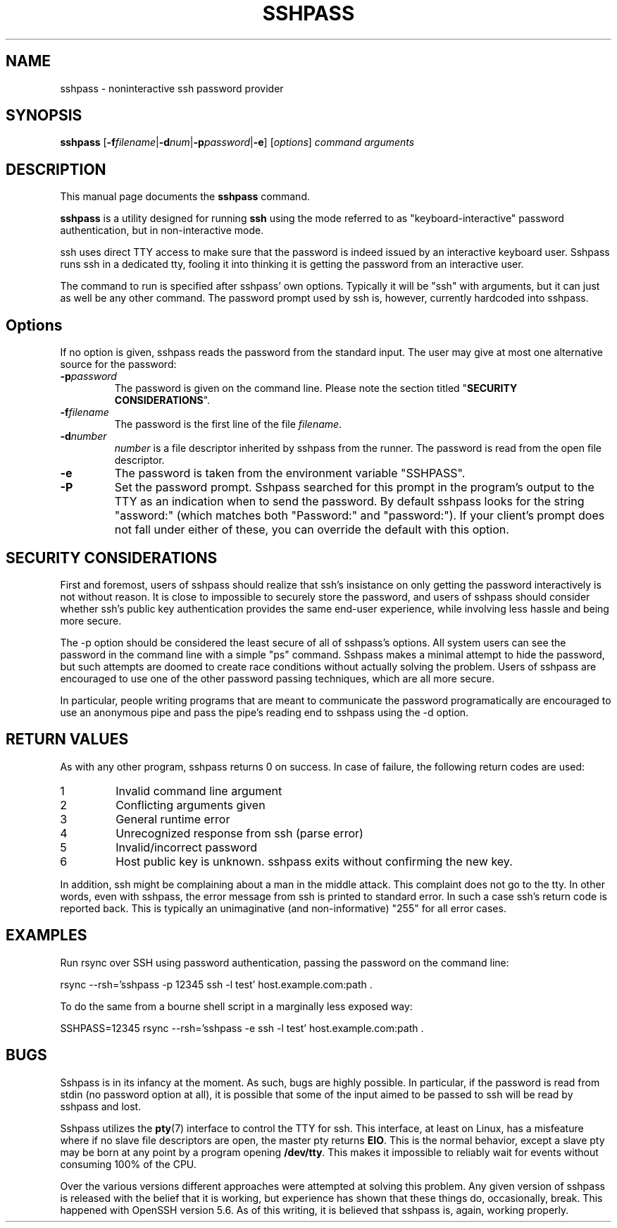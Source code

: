 .TH SSHPASS 1 "April 24, 2015" "Lingnu Open Source Consulting" "Sshpass User Manual"
.\" Please adjust this date whenever revising the manpage.
.SH NAME
sshpass \- noninteractive ssh password provider
.SH SYNOPSIS
.B sshpass
.RB [ -f\fIfilename | -d\fInum | -p\fIpassword | -e ]
.RI [ options ] " command arguments"
.br
.SH DESCRIPTION
This manual page documents the \fBsshpass\fP command.
.PP
\fBsshpass\fP is a utility designed for running \fBssh\fP using the mode referred
to as "keyboard-interactive" password authentication, but in non-interactive mode.
.PP
ssh uses direct TTY access to make sure that the password is indeed issued by
an interactive keyboard user. Sshpass runs ssh in a dedicated tty, fooling it
into thinking it is getting the password from an interactive user.
.PP
The command to run is specified after sshpass' own options. Typically it will be
"ssh" with arguments, but it can just as well be any other command. The password
prompt used by ssh is, however, currently hardcoded into sshpass.
.SH Options
If no option is given, sshpass reads the password from the standard input. The
user may give at most one alternative source for the password:
.TP
.B \-p\fIpassword\fP
The password is given on the command line. Please note the section titled
"\fBSECURITY CONSIDERATIONS\fP".
.TP
.B \-f\fIfilename\fP
The password is the first line of the file \fIfilename\fP.
.TP
.B \-d\fInumber\fP
\fInumber\fP is a file descriptor inherited by sshpass from the runner. The
password is read from the open file descriptor.
.TP
.B \-e
The password is taken from the environment variable "SSHPASS".
.TP
.B \-P
Set the password prompt. Sshpass searched for this prompt in the program's
output to the TTY as an indication when to send the password. By default
sshpass looks for the string "assword:" (which matches both "Password:" and
"password:"). If your client's prompt does not fall under either of these,
you can override the default with this option.
.SH SECURITY CONSIDERATIONS
.P
First and foremost, users of sshpass should realize that ssh's insistance on
only getting the password interactively is not without reason. It is close to
impossible to securely store the password, and users of sshpass should consider
whether ssh's public key authentication provides the same end-user experience,
while involving less hassle and being more secure.
.P
The \-p option should be considered the least secure of all of sshpass's options.
All system users can see the password in the command line with a simple "ps"
command. Sshpass makes a minimal attempt to hide the password, but such attempts are doomed to create
race conditions without actually solving the problem. Users of sshpass are
encouraged to use one of the other password passing techniques, which are all
more secure.
.P
In particular, people writing programs that are meant to communicate the password
programatically are encouraged to use an anonymous pipe and pass the pipe's reading
end to sshpass using the \-d option.
.SH RETURN VALUES
As with any other program, sshpass returns 0 on success. In case of failure, the following
return codes are used:
.TP
1
Invalid command line argument
.TP
2
Conflicting arguments given
.TP
3
General runtime error
.TP
4
Unrecognized response from ssh (parse error)
.TP
5
Invalid/incorrect password
.TP
6
Host public key is unknown. sshpass exits without confirming the new key.
.P
In addition, ssh might be complaining about a man in the middle attack. This
complaint does not go to the tty. In other words, even with sshpass, the error
message from ssh is printed to standard error. In such a case ssh's return code
is reported back. This is typically an unimaginative (and non-informative) "255"
for all error cases.
.SH EXAMPLES
.P
Run rsync over SSH using password authentication, passing the password on the
command line:
.PP
rsync \-\-rsh='sshpass \-p 12345 ssh \-l test' host.example.com:path .
.P
To do the same from a bourne shell script in a marginally less exposed way:
.PP
SSHPASS=12345 rsync \-\-rsh='sshpass \-e ssh \-l test' host.example.com:path .
.SH BUGS
.P
Sshpass is in its infancy at the moment. As such, bugs are highly possible. In
particular, if the password is read from stdin (no password option at all), it
is possible that some of the input aimed to be passed to ssh will be read by
sshpass and lost.
.P
Sshpass utilizes the \fBpty\fR(7) interface to control the TTY for ssh. This interface,
at least on Linux, has a misfeature where if no slave file descriptors are open, the
master pty returns \fBEIO\fR. This is the normal behavior, except a slave pty may
be born at any point by a program opening \fB/dev/tty\fR. This makes it impossible
to reliably wait for events without consuming 100% of the CPU.
.P
Over the various versions different approaches were attempted at solving this problem.
Any given version of sshpass is released with the belief that it is working, but experience
has shown that these things do, occasionally, break. This happened with OpenSSH version 5.6.
As of this writing, it is believed that sshpass is, again, working properly.
